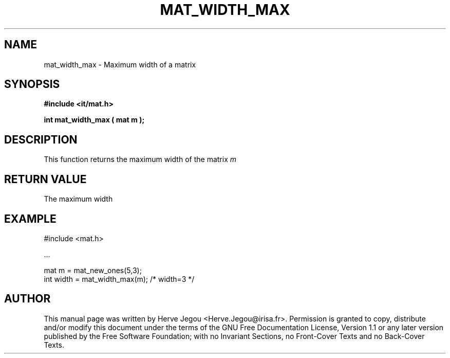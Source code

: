 .\" This manpage has been automatically generated by docbook2man 
.\" from a DocBook document.  This tool can be found at:
.\" <http://shell.ipoline.com/~elmert/comp/docbook2X/> 
.\" Please send any bug reports, improvements, comments, patches, 
.\" etc. to Steve Cheng <steve@ggi-project.org>.
.TH "MAT_WIDTH_MAX" "3" "01 August 2006" "" ""

.SH NAME
mat_width_max \- Maximum width of a matrix
.SH SYNOPSIS
.sp
\fB#include <it/mat.h>
.sp
int mat_width_max ( mat m
);
\fR
.SH "DESCRIPTION"
.PP
This function returns the maximum width of the matrix \fIm\fR 
.SH "RETURN VALUE"
.PP
The maximum width
.SH "EXAMPLE"

.nf

#include <mat.h>

\&...

mat m = mat_new_ones(5,3);
int width = mat_width_max(m);   /* width=3 */
.fi
.SH "AUTHOR"
.PP
This manual page was written by Herve Jegou <Herve.Jegou@irisa.fr>\&.
Permission is granted to copy, distribute and/or modify this
document under the terms of the GNU Free
Documentation License, Version 1.1 or any later version
published by the Free Software Foundation; with no Invariant
Sections, no Front-Cover Texts and no Back-Cover Texts.
